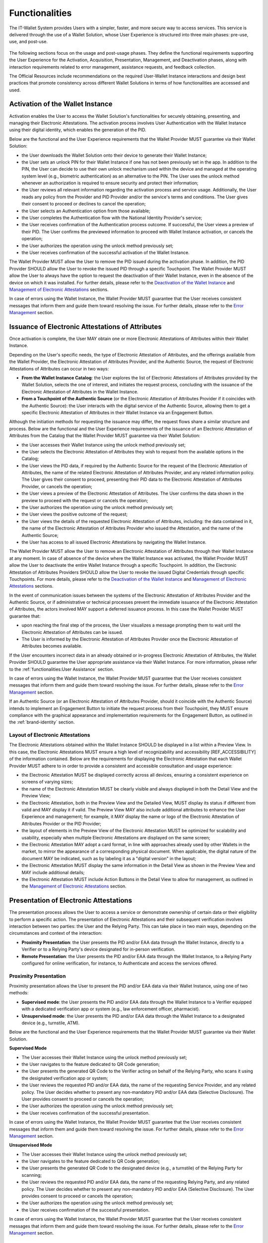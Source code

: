 Functionalities
################

The IT-Wallet System provides Users with a simpler, faster, and more secure way to access services. This service is delivered through the use of a Wallet Solution, whose User Experience is structured into three main phases: pre-use, use, and post-use.

.. figure:: ../../images/UX-phases-usage.svg
   :name: User Experience phases of Wallet usage
   :alt: User Experience phases of Wallet usage
   :width: 100%


The following sections focus on the usage and post-usage phases. They define the functional requirements supporting the User Experience for the Activation, Acquisition, Presentation, Management, and Deactivation phases, along with interaction requirements related to error management, assistance requests, and feedback collection.

The Official Resources include recommendations on the required User-Wallet Instance interactions and design best practices that promote consistency across different Wallet Solutions in terms of how functionalities are accessed and used.


Activation of the Wallet Instance
**********************************

Activation enables the User to access the Wallet Solution's functionalities for securely obtaining, presenting, and managing their Electronic Attestations. The activation process involves User Authentication with the Wallet Instance using their digital identity, which enables the generation of the PID.

Below are the functional and the User Experience requirements that the Wallet Provider MUST guarantee via their Wallet Solution:

- the User downloads the Wallet Solution onto their device to generate their Wallet Instance;
- the User sets an unlock PIN for their Wallet Instance if one has not been previously set in the app. In addition to the PIN, the User can decide to use their own unlock mechanism used within the device and managed at the operating system level (e.g., biometric authentication) as an alternative to the PIN. The User uses the unlock method whenever an authorization is required to ensure security and protect their information;
- the User reviews all relevant information regarding the activation process and service usage. Additionally, the User reads any policy from the Provider and PID Provider and/or the service's terms and conditions. The User gives their consent to proceed or declines to cancel the operation;
- the User selects an Authentication option from those available;
- the User completes the Authentication flow with the National Identity Provider's service;
- the User receives confirmation of the Authentication process outcome. If successful, the User views a preview of their PID. The User confirms the previewed information to proceed with Wallet Instance activation, or cancels the operation;
- the User authorizes the operation using the unlock method previously set;
- the User receives confirmation of the successful activation of the Wallet Instance.


The Wallet Provider MUST allow the User to remove the PID issued during the activation phase. In addition, the PID Provider SHOULD allow the User to revoke the issued PID through a specific Touchpoint. The Wallet Provider MUST allow the User to always have the option to request the deactivation of their Wallet Instance, even in the absence of the device on which it was installed. For further details, please refer to the `Deactivation of the Wallet Instance`_ and `Management of Electronic Attestations`_ sections.

In case of errors using the Wallet Instance, the Wallet Provider MUST guarantee that the User receives consistent messages that inform them and guide them toward resolving the issue. For further details, please refer to the `Error Management`_ section.


Issuance of Electronic Attestations of Attributes
**************************************************

Once activation is complete, the User MAY obtain one or more Electronic Attestations of Attributes within their Wallet Instance.

Depending on the User's specific needs, the type of Electronic Attestation of Attributes, and the offerings available from the Wallet Provider, the Electronic Attestation of Attributes Provider, and the Authentic Source, the request of Electronic Attestations of Attributes can occur in two ways:

- **From the Wallet Instance Catalog**: the User explores the list of Electronic Attestations of Attributes provided by the Wallet Solution, selects the one of interest, and initiates the request process, concluding with the issuance of the Electronic Attestation of Attributes in the Wallet Instance.

- **From a Touchpoint of the Authentic Source** (or the Electronic Attestation of Attributes Provider if it coincides with the Authentic Source): the User interacts with the digital service of the Authentic Source, allowing them to get a specific Electronic Attestation of Attributes in their Wallet Instance via an Engagement Button.

Although the initiation methods for requesting the issuance may differ, the request flows share a similar structure and process. Below are the functional and the User Experience requirements of the issuance of an Electronic Attestation of Attributes from the Catalog that the Wallet Provider MUST guarantee via their Wallet Solution:

- the User accesses their Wallet Instance using the unlock method previously set;
- the User selects the Electronic Attestation of Attributes they wish to request from the available options in the Catalog;
- the User views the PID data, if required by the Authentic Source for the request of the Electronic Attestation of Attributes, the name of the related Electronic Attestation of Attributes Provider, and any related information policy. The User gives their consent to proceed, presenting their PID data to the Electronic Attestation of Attributes Provider, or cancels the operation;
- the User views a preview of the Electronic Attestation of Attributes. The User confirms the data shown in the preview to proceed with the request or cancels the operation;
- the User authorizes the operation using the unlock method previously set;
- the User views the positive outcome of the request;
- the User views the details of the requested Electronic Attestation of Attributes, including: the data contained in it, the name of the Electronic Attestation of Attributes Provider who issued the Attestation, and the name of the Authentic Source;
- the User has access to all issued Electronic Attestations by navigating the Wallet Instance.

The Wallet Provider MUST allow the User to remove an Electronic Attestation of Attributes through their Wallet Instance at any moment. In case of absence of the device where the Wallet Instance was activated, the Wallet Provider MUST allow the User to deactivate the entire Wallet Instance through a specific Touchpoint. In addition, the Electronic Attestation of Attributes Providers SHOULD allow the User to revoke the issued Digital Credentials through specific Touchpoints. For more details, please refer to the `Deactivation of the Wallet Instance`_ and `Management of Electronic Attestations`_ sections.

In the event of communication issues between the systems of the Electronic Attestation of Attributes Provider and the Authentic Source, or if administrative or technical processes prevent the immediate issuance of the Electronic Attestation of Attributes, the actors involved MAY support a deferred issuance process. In this case the Wallet Provider MUST guarantee that:

- upon reaching the final step of the process, the User visualizes a message prompting them to wait until the Electronic Attestation of Attributes can be issued.
- The User is informed by the Electronic Attestation of Attributes Provider once the Electronic Attestation of Attributes becomes available.

If the User encounters incorrect data in an already obtained or in-progress Electronic Attestation of Attributes, the Wallet Provider SHOULD guarantee the User appropriate assistance via their Wallet Instance.  For more information, please refer to the :ref:`functionalities:User Assistance` section.

In case of errors using the Wallet Instance, the Wallet Provider MUST guarantee that the User receives consistent messages that inform them and guide them toward resolving the issue. For further details, please refer to the `Error Management`_ section.

If an Authentic Source (or an Electronic Attestation of Attributes Provider, should it coincide with the Authentic Source) intends to implement an Engagement Button to initiate the request process from their Touchpoint, they MUST ensure compliance with the graphical appearance and implementation requirements for the Engagement Button, as outlined in the :ref:`brand-identity` section.

Layout of Electronic Attestations
==================================

The Electronic Attestations obtained within the Wallet Instance SHOULD be displayed in a list within a Preview View. In this case, the Electronic Attestations MUST ensure a high level of recognizability and accessibility [REF_ACCESSIBILITY] of the information contained. Below are the requirements for displaying the Electronic Attestation that each Wallet Provider MUST adhere to in order to provide a consistent and accessible consultation and usage experience:

- the Electronic Attestation MUST be displayed correctly across all devices, ensuring a consistent experience on screens of varying sizes;
- the name of the Electronic Attestation MUST be clearly visible and always displayed in both the Detail View and the Preview View;
- the Electronic Attestation, both in the Preview View and the Detailed View, MUST display its status if different from valid and MAY display it if valid. The Preview View MAY also include additional attributes to enhance the User Experience and management; for example, it MAY display the name or logo of the Electronic Attestation of Attributes Provider or the PID Provider;
- the layout of elements in the Preview View of the Electronic Attestation MUST be optimized for scalability and usability, especially when multiple Electronic Attestations are displayed on the same screen;
- the Electronic Attestation MAY adopt a card format, in line with approaches already used by other Wallets in the market, to mirror the appearance of a corresponding physical document. When applicable, the digital nature of the document MAY be indicated, such as by labeling it as a "digital version" in the layout;
- the Electronic Attestation MUST display the same information in the Detail View as shown in the Preview View and MAY include additional details;
- the Electronic Attestation MUST include Action Buttons in the Detail View to allow for management, as outlined in the `Management of Electronic Attestations`_ section.


Presentation of Electronic Attestations
****************************************

The presentation process allows the User to access a service or demonstrate ownership of certain data or their eligibility to perform a specific action. The presentation of Electronic Attestations and their subsequent verification involves interaction between two parties: the User and the Relying Party. This can take place in two main ways, depending on the circumstances and context of the interaction:

- **Proximity Presentation**: the User presents the PID and/or EAA data through the Wallet Instance, directly to a Verifier or to a Relying Party's device designated for in-person verification.

- **Remote Presentation**: the User presents the PID and/or EAA data through the Wallet Instance, to a Relying Party configured for online verification, for instance, to Authenticate and access the services offered.


Proximity Presentation
=======================

Proximity presentation allows the User to present the PID and/or EAA data via their Wallet Instance, using one of two methods:

- **Supervised mode**: the User presents the PID and/or EAA data through the Wallet Instance to a Verifier equipped with a dedicated verification app or system (e.g., law enforcement officer, pharmacist).

- **Unsupervised mode**: the User presents the PID and/or EAA data through the Wallet Instance to a designated device (e.g., turnstile, ATM).

Below are the functional and the User Experience requirements that the Wallet Provider MUST guarantee via their Wallet Solution.

**Supervised Mode**

- The User accesses their Wallet Instance using the unlock method previously set;
- the User navigates to the feature dedicated to QR Code generation;
- the User presents the generated QR Code to the Verifier acting on behalf of the Relying Party, who scans it using the designated verification app or system;
- the User reviews the requested PID and/or EAA data, the name of the requesting Service Provider, and any related policy. The User decides whether to present any non-mandatory PID and/or EAA data (Selective Disclosure). The User provides consent to proceed or cancels the operation;
- the User authorizes the operation using the unlock method previously set;
- the User receives confirmation of the successful presentation.

In case of errors using the Wallet Instance, the Wallet Provider MUST guarantee that the User receives consistent messages that inform them and guide them toward resolving the issue. For further details, please refer to the `Error Management`_ section.


**Unsupervised Mode**

- The User accesses their Wallet Instance using the unlock method previously set;
- the User navigates to the feature dedicated to QR Code generation;
- the User presents the generated QR Code to the designated device (e.g., a turnstile) of the Relying Party for scanning;
- the User reviews the requested PID and/or EAA data, the name of the requesting Relying Party, and any related policy. The User decides whether to present any non-mandatory PID and/or EAA (Selective Disclosure). The User provides consent to proceed or cancels the operation;
- the User authorizes the operation using the unlock method previously set;
- the User receives confirmation of the successful presentation.

In case of errors using the Wallet Instance, the Wallet Provider MUST guarantee that the User receives consistent messages that inform them and guide them toward resolving the issue. For further details, please refer to the `Error Management`_ section.


Remote Presentation
====================

Remote presentation allows the User to present the PID and/or EAA data by interacting with a Relying Party's Touchpoint through a designated Engagement Button.

This presentation can occur in two different modes, depending on the type of device used to access the service:

- **Same-device mode**: when the User accesses an online digital service using the same device on which the Wallet Instance is installed;

- **Cross-device mode**: when the User accesses a digital service using a different device from the one where the Wallet Instance is installed.

Below are the functional and the User Experience requirements that the Wallet Provider MUST guarantee via their Wallet Solution.

**Same-Device Mode**

- The User clicks the Engagement Button provided on the Relying Party's Touchpoint;
- the User accesses their Wallet Instance using the unlock method previously set;
- the User reviews the requested PID and/or EAA data, the name of the requesting Relying Party, and any related policy. The User decides whether to present any non-mandatory PID and/or EAA data (Selective Disclosure). The User provides consent to proceed or cancels the operation;
- the User authorizes the operation using the unlock method previously set;
- the User receives confirmation of the successful presentation within the Wallet Instance;
- the User returns to the Relying Party's Touchpoint, where they see confirmation of the completed presentation.

In case of errors using the Wallet Instance, the Wallet Provider MUST guarantee that the User receives consistent messages that inform them and guide them toward resolving the issue. For further details, please refer to the `Error Management`_ section.


**Cross-Device Mode**

- The User clicks the Engagement Button provided on the Touchpoint of the Relying Party while accessing the service from a different device than the one where the Wallet Instance is installed;
- the User accesses the desired Wallet Instance from the device where it is installed, using the unlock method previously set;
- the User scans the QR Code provided by the Relying Party using their Wallet Instance;
- the User reviews the requested PID and/or EAA data, the name of the requesting Relying Party, and any related policy. The User decides whether to present any non-mandatory personal data (Selective Disclosure). The User provides consent to proceed or cancels the operation.
- the User authorizes the operation using the unlock method previously set;
- the User receives confirmation of the successful presentation within the Wallet Instance;
- the User returns to the Relying Party's Touchpoint and views confirmation of the completed presentation.

In case of errors using the Wallet Instance, the Wallet Provider MUST guarantee that the User receives consistent messages that inform them and guide them toward resolving the issue. For further details, please refer to the `Error Management`_ section.


Authentication
.......................

Authentication is a specific use case of remote presentation that allows the User to securely access services provided by both public and private Relying Parties. This is achieved by presenting the PID and, if necessary, a set of Attributes contained in the obtained Electronic Attestations of Attributes. This process ensures that the User retains control over their data, including the ability to present only the information strictly necessary for verification by Relying Parties. At the same time, it guarantees the reliability, authenticity, and validity of the data presented.

The Authentication process can be carried out using both the same-device and cross-device modes described above. For the User Experience functional requirements that MUST be addressed, please refer to the functional requirements for `remote presentation`_ in same-device and cross-device modes.

From a User Experience perspective, the Authentication process differs from the Presentation process only in how it is initiated, which is through a dedicated :ref:`brand-identity:Authentication Button`.

To ensure a consistent and seamless Authentication process across all Relying Parties, each Relying Party MUST follow the visual and User Experience requirements outlined below and SHOULD use the open-source assets available in the Official Resources.

Relying Parties that choose not to adopt these resources MAY implement custom Technical Solutions supporting the Authentication process. However, these MUST comply with the requirements specified below, adhere to [REF_ACCESSIBILITY], and, for public entities, follow the [GL_DESIGN].

Relying Parties MUST implement and provide the following pages as part of the Authentication process:

- **Discovery Page**: lists all the available Authentication methods;
- **QR Code page** (*cross-device only*): prompts the User to scan a QR code;
- **waiting page** (*cross-device only*): instructs the User to continue the Authentication process on their Wallet Instance;
- **thank you page**: confirms the successful Authentication;
- **error page**: displays error messages related to the Authentication process.

Each of these pages MUST include the following recurring elements, in line with the Visual Identity of the Relying Party's Touchpoint:

- a **header and/or subheader** allowing Users to navigate back to the previous page.
- a **footer** including the privacy policy, legal notice, and accessibility statement, where required by current regulations.

Specific requirements for each individual page are detailed below.

**Discovery Page**

To enable authentication via the IT-Wallet System, the Relying Party MAY replace its existing Discovery Page with the version provided in the Official Resources.

Alternatively, the Relying Party MAY maintain its own Discovery Page but MUST integrate the Authentication Button as specified in the :ref:`brand-identity:Authentication Button` section.

In all cases:

- the page MUST display all available Digital Identity Authentication methods, including the IT-Wallet System Authentication through the Authentication Button;
- the page MAY also include other available Authentication methods;

The page SHOULD provide essential supporting information to help the User make an informed and conscious choice.

If the User accesses the Discovery Page from a different Touchpoint than the one where the Wallet Instance is activated (cross-device), selecting IT-Wallet System Authentication MUST redirect the User to the QR code page.

If the User accesses the Discovery Page from the same Touchpoint where the Wallet Instance is activated (same-device), the selection MUST trigger the opening of the User's Wallet Instance.

**QR code page (cross-device only)**

The QR code page is presented to the User who selects IT-Wallet System Authentication within a cross-device process. Its purpose is to prompt the User to scan the generated QR code using their Wallet Instance.

Relying Parties SHOULD implement the QR code page (cross-device) provided in the Official Resources. In any case:

- the page MUST include the Visual Identity elements of the IT-Wallet System, including the logo;
- the page MUST display the QR code along with a clear and concise message instructing the User to scan it using their Wallet Instance;
- the page MUST indicate the validity period of the QR code with a short and clear message;
- the page MUST include a Call To Action allowing the User to generate a new QR code in case of timeout;
- the page MUST include a Call To Action allowing the User to cancel the operation and return to the Discovery Page.

To ensure QR code readability:

- minimum recommended dimensions MUST be respected to ensure successful scanning. A size of 150×150 pixels is generally sufficient; for high-density codes (e.g., long URLs or many characters), 300×300 pixels or larger is recommended;
- adequate contrast MUST be maintained between the QR code and the background (ideal: black code on a white background);
- color inversion between the QR code and the background MUST be avoided;
- only one QR code SHOULD be displayed per page;
- the QR code MUST be sharp and high-quality (SVG format is recommended);
- no text or other visual elements SHOULD overlap or obscure the QR code.

**Waiting page (cross-device only)**

The waiting page is shown after the QR code has been scanned and prompts the User to continue the Authentication process within their Wallet Instance.

Relying Parties SHOULD implement the waiting page (cross-device) provided in the Official Resources. In any case:

- the page MUST include visual identity elements of the IT-Wallet System, including the logo and an icon or graphical element that reinforces the page message;
- the page MUST include a clear and concise message instructing the User to continue the process on their Wallet Instance.

**Thank you page**

The thank you page is displayed after the User completes the Authentication process via their Wallet Instance. Its purpose is to prompt the User to proceed to the authenticated area of the Relying Party's Touchpoint.

Relying Parties SHOULD implement the thank you page provided in the Official  Resources. In any case:

- the page MUST include the visual identity elements of the IT-Wallet System, including the logo and an icon or graphical element that reinforces the page message;
- the page MUST provide a clear and concise message confirming that the authentication process was successfully completed;
- the page MUST include a Call To Action prompting the User to proceed to the Touchpoint authenticated area.

**Error page**

The error page is displayed when an issue occurs during the Authentication process. Its purpose is to inform the User about the nature of the error (e.g., technical issue, network issues, Wallet Instance malfunction, denied data sharing, etc.) and to present the available next steps. For further details, refer to the `Error Management`_ section.

Relying Parties SHOULD implement the error page provided in the Official Resources. In any case:

- the page MUST include the visual identity elements of the IT-Wallet System, including the logo and an icon or graphical element that conveys the type of error;
- the page MUST include a clear and concise message explaining the nature of the error, the error code, and a simple description;
- the page MUST include one or more Call To Action guiding the User toward the appropriate next step (e.g., retry, contact support, etc.).

Management of Electronic Attestations
**************************************

The Wallet Provider, via their Wallet Solution, and the PID provider or Electronic Attestations of Attributes Provider, via dedicated Touchpoints, MUST let the User  manage their Electronic Attestations at any time.

This section outlines three different categories of requirements for managing each Electronic Attestations, specifically regarding:

- **Its status**: to allow the User to verify whether an Electronic Attestation is valid or invalid;
- **Its usage**: to enable the User to view and manage the history of presentations carried out with an Electronic Attestation;
- **Its data**: to allow the User to backup and restore each Electronic Attestation of Attributes in compliance with the principle of data portability.

Below are the key aspects that impact and define the User Experience in managing Electronic Attestations though the Wallet Instance, along with the functional requirements associated with each category.

Status of Electronic Attestations
==================================

To ensure reliability and promote the proper use of a Wallet Solution, the Wallet Provider MUST guarantee the User to always have visibility of the status of the Electronic Attestations stored within their Wallet Instance, based on the information received from the Electronic Attestation Provider, which manages their lifecycle.

Each Electronic Attestation can be either valid or invalid, with corresponding impacts on its usage opportunities:

- **Valid**: Valid Electronic Attestations MUST be usable and therefore presentable. This category also includes Electronic Attestations that are nearing expiration.  If an Electronic Attestation is about to expire, the Wallet Instance SHOULD inform the User with adequate advance notice to allow sufficient time to request its reissuance or, if necessary, revoke it.

- **Invalid**: Invalid Electronic Attestations MUST NOT be usable or presentable. This category includes expired or revoked Electronic Attestations.  In such cases, the Wallet Instance MUST inform the User of the invalid status and SHOULD give the reason why. If an Electronic Attestation is no longer valid and cannot be used in any scenario, the Wallet Solution MAY implement mechanisms to restrict access to the Detailed View of that Electronic Attestation. This is intended to encourage the User to update or delete the Electronic Attestation by providing appropriate informational text and a Call to Action.

Revocation of Electronic Attestations
................................................................

Revocation is the procedure that turns an Electronic Attestation from a valid state to an invalid state. Revocation can occur in either an active or passive mode:

- **Active revocation**: This refers to the revocation of an Electronic Attestation at the User's request. This process affects only the Electronic Attestation and not its corresponding physical document, if one exists. Below is an illustrative list of scenarios in which the Wallet Provider MUST give the User the ability to request the revocation of an Electronic Attestation:

	- The User decides they no longer wish to use a specific Electronic Attestation;
	- The User decides to deactivate their Wallet Instance, thereby revoking all previously obtained Electronic Attestations;
	- The User no longer has possession of the device on which their Wallet Instance is installed due to loss or theft.

- **Passive revocation**: This refers to the revocation of an Electronic Attestation managed by the respective Electronic Attestation Provider on behalf of the Authentic Source. In this case, the Wallet Instance MUST inform the User of the status change of the Electronic Attestation  and the Electronic Attestation Provider MAY additionally notify the User  via other Touchpoints . Below is an illustrative list of scenarios that could lead to the revocation of an Electronic Attestation:

	- The physical document corresponding to the Electronic Attestation has been reported lost or damaged by the User through the appropriate channel/ Touchpoint;
	- The physical document corresponding to the Electronic Attestation has been revoked by the competent authorities;
	- The minimum security and/ or reliability requirements for one or more involved parties are no longer met.
	- The User's device no longer meets the minimum security requirements (rooted or jailbroken).


History of Electronic Attestations
===================================

To ensure the principles of visibility and transparency, the Wallet Provider MUST guarantee the User to view the history of all Electronic Attestations presentations performed using their Wallet Instance. In particular:

- the Wallet Instance MUST show the User see which Relying Party they have interacted with and which Electronic Attestations have been presented and verified;
- the Wallet Instance MUST allow the User to easily request the Relying Party to delete their information related to previous presentations.


Backup and Restore of Electronic Attestation of Attributes
===========================================================

With the aim of ensuring the principle of data portability, the Wallet Solution MUST guarantee the User to have access to specific functionalities, particularly to:

- Request the backup and storage of Electronic Attestations of Attributes obtained through their Wallet Instance;
- Request the restore of their Electronic Attestations of Attributes on another Wallet Instance.


Deactivation of the Wallet Instance
************************************

The deactivation of the Wallet Instance is the functionality that makes the Wallet Instance inactive and therefore no longer operational. The deactivation process can be triggered by different actors depending on the circumstances, specifically:

- By the User, in cases such as:

	- The device has been lost or stolen;
	- The device has been compromised;
	- The device has been reset to factory settings.

- By an authorized third party, in cases such as:

	- The Wallet Solution no longer meets the minimum security requirements.

The Wallet Provider MUST guarantee the User the ability to voluntarily deactivate their Wallet Instance through:

- The Wallet Instance itself;
- A Touchpoint (e.g., a website) provided by the Wallet Provider;
- The device's app store, by uninstalling the Wallet Instance.

Below are the functional and User Experience requirements that the Wallet Provider MUST guarantee via their Wallet Solution:

- the User accesses their Wallet Instance using the previously configured unlock method or Authenticates at the Touchpoint provided by the Wallet Provider;
- the User selects the Wallet Instance deactivation functionality;
- the User is informed that deactivating the Wallet Instance will invalidate previously obtained Electronic Attestations;
- the User confirms the action to proceed with deactivation, or cancels the operation;
- the User receives confirmation of successful deactivation;
- the User is notified that the Wallet Instance is inactive when logging in again;
- the User has the ability to reactivate the Wallet Instance by re-downloading the app from the app store (if uninstalled) and/or by following the activation process again. For further details, please refer to the `Activation of the Wallet Instance`_ section.

Once the Wallet Instance is reactivated, Electronic Attestations of Attributes can be re-obtained by starting the issuance or restore process again. For more details, please refer to sections `Issuance of Electronic Attestations of Attributes`_ and `Backup and Restore of Electronic Attestation of Attributes`_.

In case of errors using the Wallet Instance, the Wallet Provider MUST guarantee that the User receives consistent messages that inform them and guide them toward resolving the issue. For more details, please refer to the `Error Management`_ section.


Error Management
*****************

The IT-Wallet System involves the interaction of multiple services provided by different actors. It is therefore important to define an effective error management model with the goal of improving the perception and reliability of the entire ecosystem and enabling the User to feel guided during interactions with the various Technical Solutions and to and to consciously manage any issues while using the service.

Effective communication in case of an error also provides benefits for the actors involved, as it contributes to the reduction of assistance requests and, thus, to the minimisation of the impact on support systems.

Below are the requirements and main best practices for error management, specifically related to the interaction between the User and their Wallet Instance. All Primary Actors involved in providing the service MUST cooperate to enable the User to receive timely and granular inputs through their Wallet Instance, each within their scope of responsibility. Each actor involved MUST, therefore, define a list of errors so as to ensure that the Wallet Provider can prepare an effective model for their management within the Wallet Solution considering the following dimensions and variables:

- **The stage of the User Experience** where the error may occur: activation or deactivation of the Wallet Instance, obtaining, presenting, or managing Electronic Attestations of Attributes;
- **The type of error**: system error, communication error between actors, etc.;
- **The actor responsible** for the error: Wallet Provider, PID Provider, Electronic Attestations of Attributes Provider, Authentic Source;
- **The way the error is displayed**: message on the page, banner, toast message, and so on;
- **Suggested actions for the User** to resolve the error: suggestion to wait, request to try again, referral to FAQs and/or customer care, etc.;
- **The method for error management**: opening an assistance request through the Wallet Instance, linking to other detailed channels, and so on. For further details, please refer to the :ref:`functionalities:User Assistance` section.

Below is a non-exhaustive list of the main error cases, with reference to the actor responsible for their management, for each phase of the User Experience.

Activation of the Wallet Instance Errors
*******************************************************

.. list-table::
   :header-rows: 1

   * - Error type
     - Actor in charge
   * - The device does not support the Wallet Solution (e.g. absence of minimum security or technological requirements)
     - Wallet Provider
   * - The Wallet Provider's services are unresponsive (e.g. technical errors or lack of connection)
     - Wallet Provider
   * - The PID Provider's services are unresponsive (e.g. technical errors)
     - PID Provider
   * - The Authentication process on the National Identity Provider's service was unsuccessful (e.g. technical errors, unrecognized identity, etc.)
     - National Identity Provider

Issuance of Electronic Attestations of Attributes Errors
****************************************************************

.. list-table::
   :header-rows: 1

   * - Error type
     - Actor in charge
   * - The Wallet Instance and/or the PID are not active
     - Wallet Provider
   * - The service for obtaining an Electronic Attestation of Attributes is unavailable (e.g. technical errors)
     - Electronic Attestations of Attributes Provider, Authentic Source
   * - The User is unable to obtain a specific Electronic Attestation of Attributes in their Wallet Instance (e.g. no eligibility, invalid or expired physical version, etc.)
     - Authentic Source

Presentation of Electronic Attestations Errors
**********************************************************

.. list-table::
   :header-rows: 1

   * - Error type
     - Actor in charge
   * - The User does not hold the required Attributes contained in one or more Electronic Attestations within their Wallet Instance to access a specific service
     - Wallet Provider
   * - The Wallet Provider's services or the Relying Party's services are unresponsive (e.g. technical errors or lack of connection)
     - Wallet Provider, Relying Party

Management of Electronic Attestations Errors
**********************************************************

.. list-table::
   :header-rows: 1

   * - Error type
     - Actor in charge
   * - The service for revocation/ backup/ restore of an Electronic Attestation of Attributes is unavailable (e.g. technical errors)
     - Electronic Attestations of Attributes Provider
   * - The service for revocation of PID is unavailable (e.g. technical errors)
     - PID Provider

Deactivation of the Wallet Instance Errors
***************************************************

.. list-table::
   :header-rows: 1

   * - Error type
     - Actor in charge
   * - The service for deactivating the Wallet Instance is unavailable (e.g. technical errors)
     - Wallet Provider

In addition to error management, all Primary Actors MUST also deal with negative feedback resulting from the User's decision to abandon or cancel a flow (e.g. Activation, Acquisition, Presentation, etc.). In such cases, feedback MUST be provided to confirm the User's choice, and it MAY include a Call to Action to continue.

User Assistance
********************************

For effective error management and the resolution of any other issues, Primary Actors MUST ensure adequate support to the User by structuring a simple and effective assistance model based on the following principles:

- **Self-resolution**: to allow the User to consult the frequently asked questions (FAQs) about the content and functionalities of the Wallet Instance, in order to resolve any error cases or issues independently.

- **Guided issue reporting**: to guide the User through the process of opening an assistance ticket, in order to clearly define the issue and facilitate its resolution.

- **Collaboration between actors**: to allow the coordination among each actor involved (Wallet Provider, Electronic Attestations of Attributes Provider, PID Provider, and Authentic Source), according to their specific roles and operational procedures.

- **Efficient communication**: to allow the User to track the updated status of their request throughout all stages of processing, with clear, continuous, and coordinated communication.

To implement these best practices, the Wallet Provider SHOULD establish a hierarchical assistance model:

	1. **Level I | Self-management**: the Wallet Provider SHOULD allow the User to access to a Frequently Asked Questions (FAQ) section within their Wallet Instance to clarify doubts and resolve certain issues independently. Each actor SHOULD create specific FAQs and corresponding answers regarding the data and functionalities they provide to the Wallet Provider or in their Touchpoints. For certain error cases, the Wallet Provider SHOULD provide another actor's direct channel of support to facilitate timely management and avoid opening an assistance request within the Wallet Instance.

	2. **Level II | Requesting assistance** from the Wallet Provider: if Level I is insufficient, the Wallet Provider MUST give the User the possibility to open one or more assistance requests. These requests SHOULD be managed through the Wallet Instance or other Wallet Provider Touchpoints. The Wallet Provider MUST diagnose and resolve the issue if it falls under their responsibility.

	3. **Level III | Forwarding the request to the responsible actor**: if Level II is insufficient, the Wallet Provider SHOULD ensure that the request is forwarded to the responsible actor (Electronic Attestations of Attributes Provider, PID Provider, or Authentic Source), who MUST ensure the availability of dedicated back-office channels to resolve the issue and communicate the outcome to the User.

Here are the functional and User Experience requirements that the Wallet Provider MUST guarantee via their Wallet Solution:

- the User accesses to assistance options at any point during the User Experience, with a clear indication of how to access them;
- the User opens an assistance request through their Wallet Instance or other Touchpoints provided by the Wallet Provider;
- when a support request is open, the User receives prompt confirmation that the request has been acknowledged;
- the User is informed in advance if it is necessary to present their data with third parties;
- the User is informed when an assistance request needs to be managed outside of their Wallet Instance, such as on third-party channels;
- the User tracks the status of the request at any time through functionalities that MUST be made available by the actors dealing with the request.

User Feedback
********************************

User feedback collection allows for monitoring the User Experience, identifying potential areas for optimization, and continuously measuring the effectiveness of the service. Each Wallet Provider SHOULD establish a structured feedback collection system to monitor and improve the User Experience.

This feedback system MAY be fed by two different types of feedback collection:

- **Transactional Feedback** (Customer Effort Score, Customer Satisfaction): collected in response to specific actions, such as adding an Electronic Attestation or completing a presentation and verification process;
- **Relational Feedback** (Net Promoter Score): not in connection with specific actions, collected to measure the overall perception of the User in terms of satisfaction, loyalty, and likelihood of recommending the service to third-party users.

Here are some suggestions for implementing these types of feedback tools:

**Transactional Feedback Collection**

- **Customer Effort Score (CES)**: To measure the ease of use of the functionalities, surveys MAY be provided, for example, through components like modals or pop-ups within the Wallet Instance, triggered at the conclusion of specific actions or processes. Examples include:

	- After completing the process of obtaining an Electronic Attestation;
	- After the Authentication process, if positive;
	- After the presentation process, particularly at the end of the first presentation opportunity and no more than once every 6 months;
	- After the revocation and deactivation processes, to explore the reasons behind these actions.

- **Customer Satisfaction Survey (CSAT)**: To measure the overall satisfaction of the User after a prolonged period of using the Wallet Instance, surveys MAY be provided, for example, through modals or pop-ups within the Wallet Instance. It is recommended to use the CSAT at intervals of no less than six months and as an alternative to CES, to avoid overwhelming Users with too frequent surveys.

**Relational Feedback Collection**

- **Net Promoter Score (NPS)**: To measure User loyalty and the likelihood of recommending the service to others, an evaluation MAY be requested from the User once or twice a year, either through the same service delivery channel (e.g. the Wallet Instance) or external channels such as email or SMS. This should be aligned with the overall feedback collection strategy.
